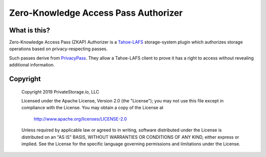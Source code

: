Zero-Knowledge Access Pass Authorizer
=====================================

|coverage|_
|circleci|_

What is this?
-------------

Zero-Knowledge Access Pass (ZKAP) Authorizer is a `Tahoe-LAFS`_ storage-system plugin which authorizes storage operations based on privacy-respecting passes.

Such passes derive from `PrivacyPass`_.
They allow a Tahoe-LAFS client to prove it has a right to access without revealing additional information.

Copyright
---------

   Copyright 2019 PrivateStorage.io, LLC

   Licensed under the Apache License, Version 2.0 (the "License");
   you may not use this file except in compliance with the License.
   You may obtain a copy of the License at

       http://www.apache.org/licenses/LICENSE-2.0

   Unless required by applicable law or agreed to in writing, software
   distributed under the License is distributed on an "AS IS" BASIS,
   WITHOUT WARRANTIES OR CONDITIONS OF ANY KIND, either express or implied.
   See the License for the specific language governing permissions and
   limitations under the License.

.. _Tahoe-LAFS: https://tahoe-lafs.org/

.. _PrivacyPass: https://privacypass.github.io/

.. |coverage| image:: https://codecov.io/gh/PrivateStorageio/SecureAccessTokenAuthorizer/branch/master/graph/badge.svg
.. _coverage: https://codecov.io/gh/PrivateStorageio/SecureAccessTokenAuthorizer

.. |circleci| image:: https://circleci.com/gh/PrivateStorageio/SecureAccessTokenAuthorizer.svg?style=svg
.. _circleci: https://circleci.com/gh/PrivateStorageio/SecureAccessTokenAuthorizer
